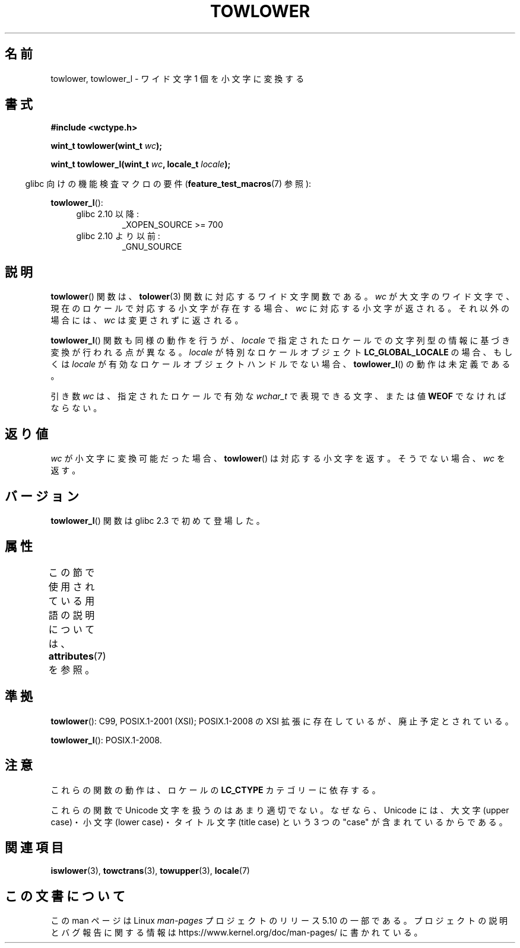 .\" Copyright (c) Bruno Haible <haible@clisp.cons.org>
.\" and Copyright (C) 2014 Michael Kerrisk <mtk.manpages@gmail.com>
.\"
.\" %%%LICENSE_START(GPLv2+_DOC_ONEPARA)
.\" This is free documentation; you can redistribute it and/or
.\" modify it under the terms of the GNU General Public License as
.\" published by the Free Software Foundation; either version 2 of
.\" the License, or (at your option) any later version.
.\" %%%LICENSE_END
.\"
.\" References consulted:
.\"   GNU glibc-2 source code and manual
.\"   Dinkumware C library reference http://www.dinkumware.com/
.\"   OpenGroup's Single UNIX specification http://www.UNIX-systems.org/online.html
.\"   ISO/IEC 9899:1999
.\"
.\"*******************************************************************
.\"
.\" This file was generated with po4a. Translate the source file.
.\"
.\"*******************************************************************
.\"
.\" Translated Mon Oct 25 08:06:53 JST 1999
.\"           by FUJIWARA Teruyoshi <fujiwara@linux.or.jp>
.\"
.TH TOWLOWER 3 2017\-09\-15 GNU "Linux Programmer's Manual"
.SH 名前
towlower, towlower_l \- ワイド文字 1 個を小文字に変換する
.SH 書式
.nf
\fB#include <wctype.h>\fP
.PP
\fBwint_t towlower(wint_t \fP\fIwc\fP\fB);\fP
.PP
\fBwint_t towlower_l(wint_t \fP\fIwc\fP\fB, locale_t \fP\fIlocale\fP\fB);\fP
.fi
.PP
.RS -4
glibc 向けの機能検査マクロの要件 (\fBfeature_test_macros\fP(7)  参照):
.RE
.PP
\fBtowlower_l\fP():
.PD 0
.RS 4
.TP 
glibc 2.10 以降:
_XOPEN_SOURCE\ >=\ 700
.TP 
glibc 2.10 より以前:
_GNU_SOURCE
.RE
.PD
.SH 説明
\fBtowlower\fP() 関数は、 \fBtolower\fP(3) 関数に対応するワイド文字関数である。 \fIwc\fP
が大文字のワイド文字で、現在のロケールで対応する小文字が存在する場合、 \fIwc\fP に対応する小文字が返される。 それ以外の場合には、 \fIwc\fP
は変更されずに返される。
.PP
\fBtowlower_l\fP() 関数も同様の動作を行うが、 \fIlocale\fP で指定されたロケールでの文字列型の情報に基づき変換が行われる点が異なる。
\fIlocale\fP が特別なロケールオブジェクト \fBLC_GLOBAL_LOCALE\fP の場合、もしくは \fIlocale\fP
が有効なロケールオブジェクトハンドルでない場合、 \fBtowlower_l\fP() の動作は未定義である。
.PP
引き数 \fIwc\fP は、 指定されたロケールで有効な \fIwchar_t\fP で表現できる文字、または値 \fBWEOF\fP でなければならない。
.SH 返り値
\fIwc\fP が小文字に変換可能だった場合、 \fBtowlower\fP() は対応する小文字を返す。 そうでない場合、 \fIwc\fP を返す。
.SH バージョン
\fBtowlower_l\fP() 関数は glibc 2.3 で初めて登場した。
.SH 属性
この節で使用されている用語の説明については、 \fBattributes\fP(7) を参照。
.TS
allbox;
lb lb lb
l l l.
インターフェース	属性	値
T{
\fBtowlower\fP()
T}	Thread safety	MT\-Safe locale
T{
\fBtowlower_l\fP()
T}	Thread safety	MT\-Safe
.TE
.SH 準拠
\fBtowlower\fP(): C99, POSIX.1\-2001 (XSI); POSIX.1\-2008 の XSI
拡張に存在しているが、廃止予定とされている。
.PP
\fBtowlower_l\fP(): POSIX.1\-2008.
.SH 注意
これらの関数の動作は、ロケールの \fBLC_CTYPE\fP カテゴリーに依存する。
.PP
これらの関数で Unicode 文字を扱うのはあまり適切でない。 なぜなら、Unicode には、大文字 (upper case)・小文字 (lower
case)・ タイトル文字 (title case) という 3 つの "case" が含まれているからである。
.SH 関連項目
\fBiswlower\fP(3), \fBtowctrans\fP(3), \fBtowupper\fP(3), \fBlocale\fP(7)
.SH この文書について
この man ページは Linux \fIman\-pages\fP プロジェクトのリリース 5.10 の一部である。プロジェクトの説明とバグ報告に関する情報は
\%https://www.kernel.org/doc/man\-pages/ に書かれている。
